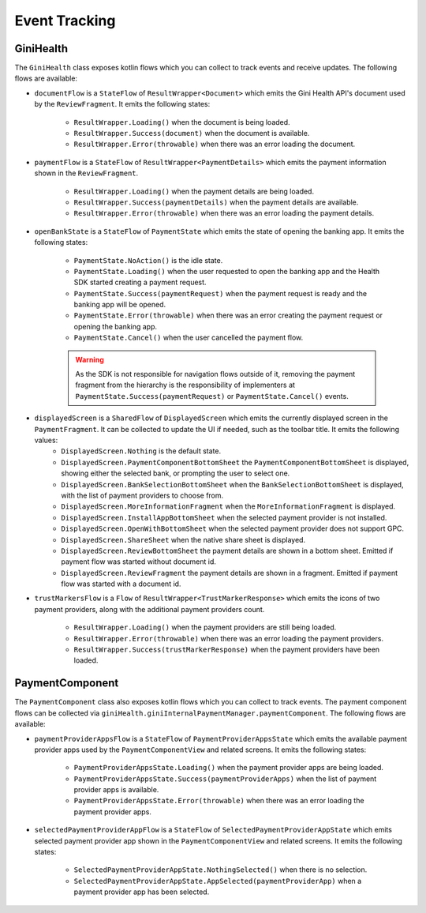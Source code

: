 Event Tracking
==============

GiniHealth
----------

The ``GiniHealth`` class exposes kotlin flows which you can collect to track events and receive updates. The following flows are available:

* ``documentFlow`` is a ``StateFlow`` of ``ResultWrapper<Document>`` which emits the Gini Health API's document used by
  the ``ReviewFragment``. It emits the following states:
   * ``ResultWrapper.Loading()`` when the document is being loaded.
   * ``ResultWrapper.Success(document)`` when the document is available.
   * ``ResultWrapper.Error(throwable)`` when there was an error loading the document.
* ``paymentFlow`` is a ``StateFlow`` of ``ResultWrapper<PaymentDetails>`` which emits the payment information shown in
  the ``ReviewFragment``.
   * ``ResultWrapper.Loading()`` when the payment details are being loaded.
   * ``ResultWrapper.Success(paymentDetails)`` when the payment details are available.
   * ``ResultWrapper.Error(throwable)`` when there was an error loading the payment details.
* ``openBankState`` is a ``StateFlow`` of ``PaymentState`` which emits the state of opening the banking app. It emits
  the following states:
   * ``PaymentState.NoAction()`` is the idle state.
   * ``PaymentState.Loading()`` when the user requested to open the banking app and the Health SDK started creating a
     payment request.
   * ``PaymentState.Success(paymentRequest)`` when the payment request is ready and the banking app will be opened.
   * ``PaymentState.Error(throwable)`` when there was an error creating the payment request or opening the banking app.
   * ``PaymentState.Cancel()`` when the user cancelled the payment flow.
   .. warning::
       As the SDK is not responsible for navigation flows outside of it, removing the payment fragment from the hierarchy is the responsibility of implementers at ``PaymentState.Success(paymentRequest)`` or ``PaymentState.Cancel()`` events.
.. code-block:: java
            launch {
                    viewModel.openBankState.collect { paymentState ->
                        when (paymentState) {
                            is GiniHealth.PaymentState.Success -> {
                                ...
                                supportFragmentManager.popBackStack()

                            }
                            is GiniHealth.PaymentState.Cancel -> {
                                supportFragmentManager.popBackStack()
                            }
                            else -> {}
                        }
                    }
                }

* ``displayedScreen`` is a ``SharedFlow`` of ``DisplayedScreen`` which emits the currently displayed screen in the ``PaymentFragment``. It can be collected to update the UI if needed, such as the toolbar title. It emits the following values:
   * ``DisplayedScreen.Nothing`` is the default state.
   * ``DisplayedScreen.PaymentComponentBottomSheet`` the ``PaymentComponentBottomSheet`` is displayed, showing either
     the selected bank, or prompting the user to select one.
   * ``DisplayedScreen.BankSelectionBottomSheet`` when the ``BankSelectionBottomSheet`` is displayed, with the list of payment providers
     to choose from.
   * ``DisplayedScreen.MoreInformationFragment`` when the ``MoreInformationFragment`` is displayed.
   * ``DisplayedScreen.InstallAppBottomSheet`` when the selected payment provider is not installed.
   * ``DisplayedScreen.OpenWithBottomSheet`` when the selected payment provider does not support GPC.
   * ``DisplayedScreen.ShareSheet`` when the native share sheet is displayed.
   * ``DisplayedScreen.ReviewBottomSheet`` the payment details are shown in a bottom sheet. Emitted if payment flow was started without document id.
   * ``DisplayedScreen.ReviewFragment`` the payment details are shown in a fragment. Emitted if payment flow was started with a document id.
* ``trustMarkersFlow`` is a ``Flow`` of ``ResultWrapper<TrustMarkerResponse>`` which emits the icons of two payment providers, along with the
  additional payment providers count.
   * ``ResultWrapper.Loading()`` when the payment providers are still being loaded.
   * ``ResultWrapper.Error(throwable)`` when there was an error loading the payment providers.
   * ``ResultWrapper.Success(trustMarkerResponse)`` when the payment providers have been loaded.

PaymentComponent
----------------

The ``PaymentComponent`` class also exposes kotlin flows which you can collect to track events. The payment component flows can be collected
via ``giniHealth.giniInternalPaymentManager.paymentComponent``. The following flows are available:

* ``paymentProviderAppsFlow`` is a ``StateFlow`` of ``PaymentProviderAppsState`` which emits the available payment provider apps used by
  the ``PaymentComponentView`` and related screens. It emits the following states:
   * ``PaymentProviderAppsState.Loading()`` when the payment provider apps are being loaded.
   * ``PaymentProviderAppsState.Success(paymentProviderApps)`` when the list of payment provider apps is available.
   * ``PaymentProviderAppsState.Error(throwable)`` when there was an error loading the payment provider apps.
* ``selectedPaymentProviderAppFlow`` is a ``StateFlow`` of ``SelectedPaymentProviderAppState`` which emits selected payment provider app shown in
  the ``PaymentComponentView`` and related screens. It emits the following states:
   * ``SelectedPaymentProviderAppState.NothingSelected()`` when there is no selection.
   * ``SelectedPaymentProviderAppState.AppSelected(paymentProviderApp)`` when a payment provider app has been selected.
